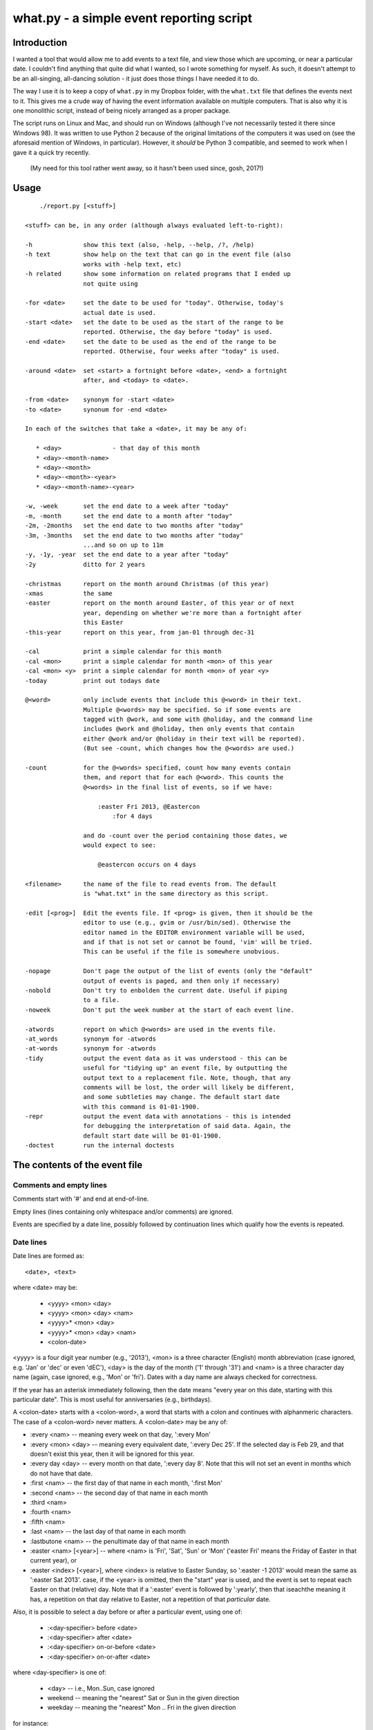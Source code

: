 =========================================
what.py - a simple event reporting script
=========================================

Introduction
============
I wanted a tool that would allow me to add events to a text file, and view
those which are upcoming, or near a particular date. I couldn't find anything
that quite did what I wanted, so I wrote something for myself. As such, it
doesn't attempt to be an all-singing, all-dancing solution - it just does
those things I have needed it to do.

The way I use it is to keep a copy of ``what.py`` in my Dropbox folder, with
the ``what.txt`` file that defines the events next to it. This gives me a
crude way of having the event information available on multiple computers.
That is also why it is one monolithic script, instead of being nicely arranged
as a proper package.

The script runs on Linux and Mac, and should run on Windows (although I've not
necessarily tested it there since Windows 98). It was written to use Python 2
because of the original limitations of the computers it was used on (see the
aforesaid mention of Windows, in particular). However, it *should* be
Python 3 compatible, and seemed to work when I gave it a quick try recently.

  (My need for this tool rather went away, so it hasn't been used since, gosh,
  2017!)

Usage
=====
::

      ./report.py [<stuff>]
  
  <stuff> can be, in any order (although always evaluated left-to-right):
  
  -h              show this text (also, -help, --help, /?, /help)
  -h text         show help on the text that can go in the event file (also
                  works with -help text, etc)
  -h related      show some information on related programs that I ended up
                  not quite using
  
  -for <date>     set the date to be used for "today". Otherwise, today's
                  actual date is used.
  -start <date>   set the date to be used as the start of the range to be
                  reported. Otherwise, the day before "today" is used.
  -end <date>     set the date to be used as the end of the range to be
                  reported. Otherwise, four weeks after "today" is used.
  
  -around <date>  set <start> a fortnight before <date>, <end> a fortnight
                  after, and <today> to <date>.
  
  -from <date>    synonym for -start <date>
  -to <date>      synonum for -end <date>
  
  In each of the switches that take a <date>, it may be any of:
  
     * <day>              - that day of this month
     * <day>-<month-name>
     * <day>-<month>
     * <day>-<month>-<year>
     * <day>-<month-name>-<year>
  
  -w, -week       set the end date to a week after "today"
  -m, -month      set the end date to a month after "today"
  -2m, -2months   set the end date to two months after "today"
  -3m, -3months   set the end date to two months after "today"
                  ...and so on up to 11m
  -y, -1y, -year  set the end date to a year after "today"
  -2y             ditto for 2 years
  
  -christmas      report on the month around Christmas (of this year)
  -xmas           the same
  -easter         report on the month around Easter, of this year or of next
                  year, depending on whether we're more than a fortnight after
                  this Easter
  -this-year      report on this year, from jan-01 through dec-31
  
  -cal            print a simple calendar for this month
  -cal <mon>      print a simple calendar for month <mon> of this year
  -cal <mon> <y>  print a simple calendar for month <mon> of year <y>
  -today          print out todays date
  
  @<word>         only include events that include this @<word> in their text.
                  Multiple @<words> may be specified. So if some events are
                  tagged with @work, and some with @holiday, and the command line
                  includes @work and @holiday, then only events that contain
                  either @work and/or @holiday in their text will be reported).
                  (But see -count, which changes how the @<words> are used.)
  
  -count          for the @<words> specified, count how many events contain
                  them, and report that for each @<word>. This counts the
                  @<words> in the final list of events, so if we have:
  
                      :easter Fri 2013, @Eastercon
                          :for 4 days
  
                  and do -count over the period containing those dates, we
                  would expect to see:
  
                      @eastercon occurs on 4 days
  
  <filename>      the name of the file to read events from. The default
                  is "what.txt" in the same directory as this script.
  
  -edit [<prog>]  Edit the events file. If <prog> is given, then it should be the
                  editor to use (e.g., gvim or /usr/bin/sed). Otherwise the
                  editor named in the EDITOR environment variable will be used,
                  and if that is not set or cannot be found, 'vim' will be tried.
                  This can be useful if the file is somewhere unobvious.
  
  -nopage         Don't page the output of the list of events (only the "default"
                  output of events is paged, and then only if necessary)
  -nobold         Don't try to enbolden the current date. Useful if piping
                  to a file.
  -noweek         Don't put the week number at the start of each event line.
  
  -atwords        report on which @<words> are used in the events file.
  -at_words       synonym for -atwords
  -at-words       synonym for -atwords
  -tidy           output the event data as it was understood - this can be
                  useful for "tidying up" an event file, by outputting the
                  output text to a replacement file. Note, though, that any
                  comments will be lost, the order will likely be different,
                  and some subtleties may change. The default start date
                  with this command is 01-01-1900.
  -repr           output the event data with annotations - this is intended
                  for debugging the interpretation of said data. Again, the
                  default start date will be 01-01-1900.
  -doctest        run the internal doctests
  
The contents of the event file
==============================

Comments and empty lines
------------------------
Comments start with '#' and end at end-of-line.

Empty lines (lines containing only whitespace and/or comments) are ignored.

Events are specified by a date line, possibly followed by continuation lines
which qualify how the events is repeated.

Date lines
----------
Date lines are formed as::

    <date>, <text>

where <date> may be:

    * <yyyy> <mon> <day>
    * <yyyy> <mon> <day> <nam>
    * <yyyy>* <mon> <day>
    * <yyyy>* <mon> <day> <nam>
    * <colon-date>

<yyyy> is a four digit year number (e.g., '2013'), <mon> is a three character
(English) month abbreviation (case ignored, e.g. 'Jan' or 'dec' or even 'dEC'),
<day> is the day of the month ('1' through '31') and <nam> is a three character
day name (again, case ignored, e.g., 'Mon' or 'fri'). Dates with a day name are
always checked for correctness.

If the year has an asterisk immediately following, then the date means "every
year on this date, starting with this particular date". This is most useful for
anniversaries (e.g., birthdays).

A <colon-date> starts with a <colon-word>, a word that starts with a colon
and continues with alphanmeric characters. The case of a <colon-word> never
matters. A <colon-date> may be any of:

* :every <nam> -- meaning every week on that day, ':every Mon'
* :every <mon> <day> -- meaning every equivalent date, ':every Dec 25'.
  If the selected day is Feb 29, and that doesn't exist this year, then
  it will be ignored for this year.
* :every day <day> -- every month on that date, ':every day 8'.
  Note that this will not set an event in months which do not have that
  date.
* :first <nam> -- the first day of that name in each month, ':first Mon'
* :second <nam> -- the second day of that name in each month
* :third <nam>
* :fourth <nam>
* :fifth <nam>
* :last <nam> -- the last day of that name in each month
* :lastbutone <nam> -- the penultimate day of that name in each month
* :easter <nam> [<year>] -- where <nam> is 'Fri', 'Sat', 'Sun' or 'Mon'
  ('easter Fri' means the Friday of Easter in that current year), or
* :easter <index> [<year>], where <index> is relative to Easter Sunday, so
  ':easter -1 2013' would mean the same as ':easter Sat 2013'.
  case, if the <year> is omitted, then the "start" year is used, and the
  event is set to repeat each Easter on that (relative) day. Note that
  if a ':easter' event is followed by ':yearly', then that iseachthe meaning
  it has, a repetition on that day relative to Easter, not a repetition of
  that *particular* date.

Also, it is possible to select a day before or after a particular event,
using one of:

    * :<day-specifier> before <date>
    * :<day-specifier> after <date>
    * :<day-specifier> on-or-before <date>
    * :<day-specifier> on-or-after <date>

where <day-specifier> is one of:

    * <day> -- i.e., Mon..Sun, case ignored
    * weekend -- meaning the "nearest" Sat or Sun in the given direction
    * weekday -- meaning the "nearest" Mon .. Fri in the given direction

for instance::

    :Mon before 2013 dec 25
    :weekend after 2013 dec 25 wed
    :Sat after :first Tue

(although the utility of using <colon-dates> in this context may be debatable).

Note that "nearest" doesn't include the day itself, so::

    :Wed before 2013 dec 25 wed

means Wednesday 18th December 2013, not Wednesday 25th December. If you
want to allow the day itself, use on-or-before or on-or-after::

    :Wed on-or-before 2013 dec 25 wed

is the 25th.

Similarly:

    :weekend before 2013 sep 29 sun

means Saturday 28th September, but:

    :weekend on-or-before 2013 sep 29 sun

means Sunday 29th

<text> is free text, and is left as-is, except that the <colon-words>:

    * :age
    * :year

(and maybe eventually other quantities) will be replaced with the appropriate
value. Again, their case does not matter. Any other <colon-words> within
<text> are left alone.

<text> may also contain @<word> words, which allow particular events to be
selected from the command line.

An example of both of these would be::

  1929* Sep 27, @Birthday: @Fred is :age, born in :year

'#' characters in <text> do not start a comment.

Continuation lines - qualifying the event
-----------------------------------------
Continuation lines follow date lines, and are indented. The amount of
indentaton is not significant, and is not checked (although it looks nicer if
it matches). A continuation line must start with a <colon-word>.The
<colon-words> in continuation lines modify the preceding date line, as follows:

* :except <date>, <reason>] -- the preceding event does not occur on this
  particular day. This is the only colon word to take a ", <text>" after its
  date. At the moment, that text (<reason>) is just discarded.
* :from <date> -- the preceding event starts repetition on or after this date.
  This is intended for use with dates such as ':every Tue' - it makes no sense
  to use it with a <date> that already has an explicit day/month/year.
  Specifying ':from' does not, of itself, imply any repetition.
* :until <date> -- the preceding event continues until this date. If this date
  does not exactly match the recurrence of the preceding event, then the last
  occurrence is the one before this date. Note that if you specify ':until'
  but don't specify an actual repeat frequency, it will assume daily.
  If you specify multiple ':until' conditions, the earliest will end up being
  used.
* :weekly -- the preceding event occurs weekly, i.e., every week on the
  same day.
* :fortnightly -- the preceding event occurs fortnightly, i.e., every
  other week on the same day.
* :monthly -- the preceding event occurs monthly, i.e., every month on the
  same date.
* :yearly -- the preceding event occurs yearly. This is exactly equivalent to
  putting an asterisk after the <year> in the date line. Note that for
  ':easter' dates, this means repeating on the same day relative to Easter,
  not the same particular date.
* :every <count> days -- the preceding event occurs every <count> days,
  starting on the original date. ':every 7 days' is thus the same as
  ':weekly'. I apologise in advance for ':every 1 days'.
* :for <count> days -- for that many days, including the original date. This
  actually gets turned into an appropriate ':until <date>'.
* :for <count> weekdays -- for that many Mon..Fri days. Note that if the
  original date is a Sat or Sun, it will have already been added as an event
  - this only affects dates *after* that. It works exactly as if it were a
  combination of an appropriate ':until <date>' with the internal weekend
  days excluded using ':except <weekend-day>'.

Note that it is not defined what happens if you specify contradictory or
clashing conditions - for instance saying ':until <some-date>' and then
also saying ':for 5 weekdays', when those two do not have an identical effect.

Possible future developments
----------------------------
It might be nice if other conditions (than ':except') also allowed a text
part in their line. It might also be nice if something were done with this
text (although what I'm not sure - for ':except' maybe one would have a
command line switch that enabled reporting that an event was *not* happening,
giving the <reason>).

It would be nice if ':except' and ':until' would also accept a date of the
form <mon> <day>, and work out the year based upon the year of the date line
that they are qualifying.

I would like to be able to say::

    :Friday before Dec 23 2013
       :yearly

to indicate that this occurs on the Friday before Dec 23 each year, much as is
done for ':easter'.

It might be nice to allow more than one condition on a continuation line,
perhaps with some separating punctuation - although I'm not 100% sure of this
one.

On the command line, it might be nice if one said '-for <day> <mon>' or
'-for <day> <mon> <year>' instead of needing all the hyphens inside the
dates. That would, of course, make command line parsing that bit more
complicated.

Examples
========
Given the following event file::

  1980* Oct  9, @Birthday: @Alfred is :age, born in :year
  1983* Jan 29, @Birthday: @Bethany is :age, born in :year
  2001* Oct  7, @Birthday: @Charles is :age, born in :year
  
  # From https://www.gov.uk/bank-holidays
  2014 Jan  1 Wed, @pubhol New Year’s Day
  :easter Fri 2014, @pubhol Good Friday
  :easter Mon 2014, @pubhol Easter Monday
  2014 May  5 Mon, @pubhol Early May bank holiday
  2014 May 26 Mon, @pubhol Spring bank holiday
  2014 Aug 25 Mon, @pubhol Summer bank holiday
  2014 Dec 25 Thu, @pubhol Christmas Day
  2014 Dec 26 Fri, @pubhol Boxing Day
  
  # -----------------------------------------------------------------------------
  # Regular events
  :easter Fri 2013, Eastercon
  
  :every dec 25, Christmas Day
  :every dec 26, Boxing Day
  
  :every Thu, 17:00 @Charles Singing lesson 
    :except 2013 Oct 3, Doing something else
  
  :first Tue, @Bethany Ipswich
  :third Tue, @Bethany Ipswich
  :first Tue, 19:30 @Alfred Python User Group
  
  # Full backups happen overnight on the first Saturday of each month
  :first Sat, @Alfred Full Backup
  
  # -----------------------------------------------------------------------------
  # And actual events
  2013 Oct  2 Wed, Daniel visiting
  2013 Oct 25 Fri, 10:00..17:00, Newmarket (Christmas) Craft Fair
       :for 2 days
  2013 Oct 27 Sun, 10:00..16:00, Newmarket (Christmas) Craft Fair
  
  
and assuming that today's date is 3rd October 2013,we see:
::

  $ ./what.py -today
  Today is Thu 3 Oct 2013, 2013-10-03
  

::

  $ ./what.py
  Reading events from './what.txt'
  40  Wed  2 Oct 2013, Daniel visiting
  40  Sat  5 Oct 2013, @Alfred Full Backup
                       ----------------------------------------------------------
  41  Mon  7 Oct 2013, @Birthday: @Charles is 12, born in 2001
  41  Wed  9 Oct 2013, @Birthday: @Alfred is 33, born in 1980
  41  Thu 10 Oct 2013, 17:00 @Charles Singing lesson
                       ----------------------------------------------------------
  42  Tue 15 Oct 2013, @Bethany Ipswich
  42  Thu 17 Oct 2013, 17:00 @Charles Singing lesson
                       ----------------------------------------------------------
  43  Thu 24 Oct 2013, 17:00 @Charles Singing lesson
  43  Fri 25 Oct 2013, 10:00..17:00, Newmarket (Christmas) Craft Fair
  43  Sat 26 Oct 2013, 10:00..17:00, Newmarket (Christmas) Craft Fair
  43  Sun 27 Oct 2013, 10:00..16:00, Newmarket (Christmas) Craft Fair
                       ----------------------------------------------------------
  44  Thu 31 Oct 2013, 17:00 @Charles Singing lesson
  
  start 2013-10-02 .. yesterday 2013-10-02 .. today 2013-10-03 .. end 2013-10-31
  
::

  $ ./what.py @birthday @pubhol
  Reading events from './what.txt'
  41  Mon  7 Oct 2013, @Birthday: @Charles is 12, born in 2001
  41  Wed  9 Oct 2013, @Birthday: @Alfred is 33, born in 1980
  
  start 2013-10-02 .. yesterday 2013-10-02 .. today 2013-10-03 .. end 2013-10-31
  
::

  $ ./what.py -atwords
  Reading events from './what.txt'
  The following @<words> are used in ./what.txt:
    @alfred     3 times
    @bethany    3 times
    @birthday   3 times
    @charles    2 times
    @pubhol     8 times
  
Other tools I considered
========================
There were three tools I seriously looked into using before I wrote 'what'.
I liked them all, although none of them ended up being quite what I wanted.
I mention them here because if you're looking at this, one of them is probably
what you actually want (since 'what' is really only written for my own
purposes).

My reqirements were basically: a command line tool, capable of running on at
least Linux, Mac and Windows (Android would be nice too), able to share the
calendar file (using Dropbox would be OK), allowing at least things like "the
first Tuesday of every month", and prferably using a data file that is editable
with a plain text editor (e.g., Vim).

  (By the way, I do know about org-mode, and it's not really what I want.)

So, in the order I found them, I looked at the following, all of which I
really liked, although for differing reasons.

taskwarrior
-----------
http://taskwarrior.org

This is a very capable tool. It has "customizable reports, charts, GTD
features, device synching, documentation, extensions, themes, holiday files
and much more."

It does a lot more than I support here, and is under very active delopment.
The tutorial is very good, although for a tool of this capability I'd also
rather like a reference document. Whilst the events data is held in text files,
they're not really intended for hand-editing - indeed, to do so would be to
miss the point of the tools provided.

todo.txt
--------
http://todotxt.com/

This is a beautifully presented tool, and works across the greatest number of
platforms. It keeps its text file nice and simple, but still manages to get
a great deal done. As it implies, it's primarily aimed at task management,
and this meant it didn't really aim quite where I wanted. I tried using it
for a little bit, and decided it wasn't quite for me, but doing so meant I
had a better idea of what I *did* want.

when
----
http://www.lightandmatter.com/when/when.html

This is the tool I very nearly used. It's a direct inspiration for 'what',
although its developer should not be blamed with how I've treated his idea.
A basic 'when' data file is quite close to a basic 'what' event file. In
particular, the ideas that <year>* means repeating yearly, that one should
be able to show 'age' and 'year' of birthdays/anniversaries, and that dates
relative to Easter are useful are all taken from 'when'.

'when', of course, copes with other people's wishes in a way that 'what' does
not - it supports day and month names in many languages, it knows about more
than one date for Easter, and it allows things such as changing the first day
of the week.

Should I have learnt enough Perl to be able to contribute to 'when', and
try to get the features I wanted added in? Perhaps, but in the end writing
this program myself was more fun...


